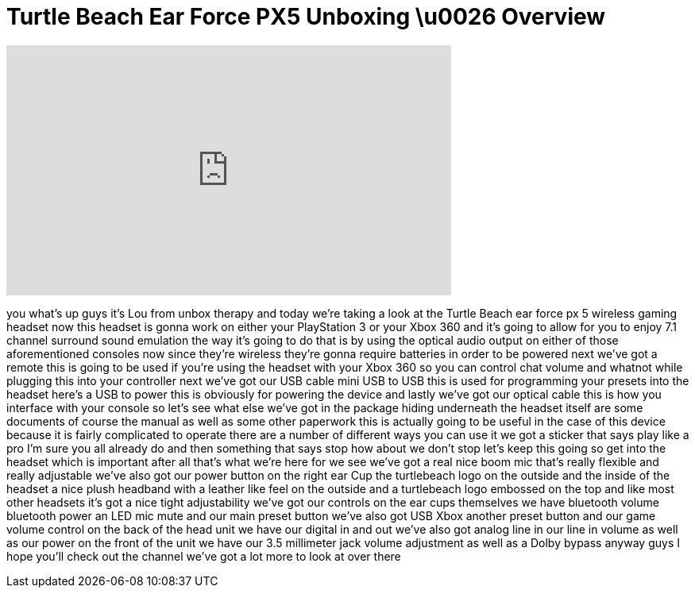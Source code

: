 = Turtle Beach Ear Force PX5 Unboxing \u0026 Overview
:published_at: 2011-06-27
:hp-alt-title: Turtle Beach Ear Force PX5 Unboxing \u0026 Overview
:hp-image: https://i.ytimg.com/vi/dHLib4-VcHg/maxresdefault.jpg


++++
<iframe width="560" height="315" src="https://www.youtube.com/embed/dHLib4-VcHg?rel=0" frameborder="0" allow="autoplay; encrypted-media" allowfullscreen></iframe>
++++

you
what's up guys it's Lou from unbox
therapy and today we're taking a look at
the Turtle Beach ear force px 5 wireless
gaming headset now this headset is gonna
work on either your PlayStation 3 or
your Xbox 360 and it's going to allow
for you to enjoy 7.1 channel surround
sound emulation the way it's going to do
that is by using the optical audio
output on either of those aforementioned
consoles now since they're wireless
they're gonna require batteries in order
to be powered next we've got a remote
this is going to be used if you're using
the headset with your Xbox 360 so you
can control chat volume and whatnot
while plugging this into your controller
next we've got our USB cable mini USB to
USB this is used for programming your
presets into the headset here's a USB to
power this is obviously for powering the
device and lastly we've got our optical
cable this is how you interface with
your console so let's see what else
we've got in the package hiding
underneath the headset itself are some
documents of course the manual as well
as some other paperwork this is actually
going to be useful in the case of this
device because it is fairly complicated
to operate there are a number of
different ways you can use it we got a
sticker that says play like a pro I'm
sure you all already do and then
something that says stop how about we
don't stop let's keep this going so get
into the headset which is important
after all that's what we're here for we
see we've got a real nice boom mic
that's really flexible and really
adjustable we've also got our power
button on the right ear Cup the
turtlebeach logo on the outside and the
inside of the headset a nice plush
headband with a leather like feel on the
outside and a turtlebeach logo embossed
on the top
and like most other headsets it's got a
nice tight adjustability we've got our
controls on the ear cups themselves we
have bluetooth volume bluetooth power an
LED mic mute and our main preset button
we've also got USB Xbox another preset
button and our game volume control on
the back of the head unit we have our
digital in and out we've also got analog
line in our line in volume as well as
our power on the front of the unit we
have our 3.5 millimeter jack volume
adjustment as well as a Dolby bypass
anyway guys I hope you'll check out the
channel we've got a lot more to look at
over there